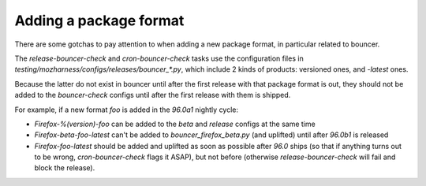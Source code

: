 
Adding a package format
=======================

There are some gotchas to pay attention to when adding a new package format, in
particular related to bouncer.

The `release-bouncer-check` and `cron-bouncer-check` tasks use the
configuration files in `testing/mozharness/configs/releases/bouncer_*.py`,
which include 2 kinds of products: versioned ones, and `-latest` ones.

Because the latter do not exist in bouncer until after the first release with
that package format is out, they should not be added to the `bouncer-check`
configs until after the first release with them is shipped.

For example, if a new format `foo` is added in the `96.0a1` nightly cycle:

* `Firefox-%(version)-foo` can be added to the `beta` and `release` configs
  at the same time

* `Firefox-beta-foo-latest` can't be added to `bouncer_firefox_beta.py` (and
  uplifted) until after `96.0b1` is released

* `Firefox-foo-latest` should be
  added and uplifted as soon as possible after `96.0` ships (so that if
  anything turns out to be wrong, `cron-bouncer-check` flags it ASAP), but not
  before (otherwise `release-bouncer-check` will fail and block the release).

